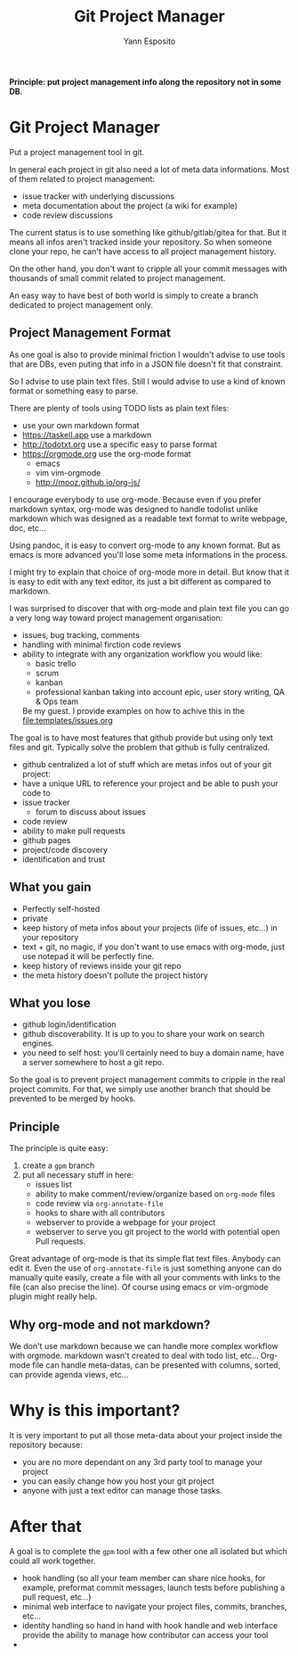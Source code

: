 #+Title: Git Project Manager
#+Author: Yann Esposito

*Principle: put project management info along the repository not in some DB.*

* Git Project Manager

Put a project management tool in git.

In general each project in git also need a lot of meta data informations.
Most of them related to project management:

- issue tracker with underlying discussions
- meta documentation about the project (a wiki for example)
- code review discussions

The current status is to use something like github/gitlab/gitea for that.
But it means all infos aren't tracked inside your repository.
So when someone clone your repo, he can't have access to all project management
history.

On the other hand, you don't want to cripple all your commit messages with
thousands of small commit related to project management.

An easy way to have best of both world is simply to create a branch
dedicated to project management only.

** Project Management Format

As one goal is also to provide minimal friction I wouldn't advise to use
tools that are DBs, even puting that info in a JSON file doesn't fit that
constraint.

So I advise to use plain text files.
Still I would advise to use a kind of known format or something easy to parse.

There are plenty of tools using TODO lists as plain text files:

- use your own markdown format
- https://taskell.app use a markdown
- http://todotxt.org use a specific easy to parse format
- https://orgmode.org use the org-mode format
  - emacs
  - vim vim-orgmode
  - http://mooz.github.io/org-js/

I encourage everybody to use org-mode. Because even if you prefer markdown
syntax, org-mode was designed to handle todolist unlike markdown which was
designed as a readable text format to write webpage, doc, etc...

Using pandoc, it is easy to convert org-mode to any known format.
But as emacs is more advanced you'll lose some meta informations in the process.

I might try to explain that choice of org-mode more in detail.
But know that it is easy to edit with any text editor, its just a bit
different as compared to markdown.

I was surprised to discover that with org-mode and plain text file you can
go a very long way toward project management organisation:

- issues, bug tracking, comments
- handling with minimal firction code reviews
- ability to integrate with any organization workflow you would like:
  - basic trello
  - scrum
  - kanban
  - professional kanban taking into account epic, user story writing, QA & Ops
    team
  Be my guest. I provide examples on how to achive this in the
  [[file:templates/issues.org]]

The goal is to have most features that github provide but using only text files
and git.
Typically solve the problem that github is fully centralized.

- github centralized a lot of stuff which are metas infos out of your git
  project:
- have a unique URL to reference your project and be able to push your code to
- issue tracker
  - forum to discuss about issues
- code review
- ability to make pull requests
- github pages
- project/code discovery
- identification and trust

** What you gain

- Perfectly self-hosted
- private
- keep history of meta infos about your projects (life of issues, etc...) in
  your repository
- text + git, no magic, if you don't want to use emacs with org-mode, just use
  notepad it will be perfectly fine.
- keep history of reviews inside your git repo
- the meta history doesn't pollute the project history

** What you lose

- github login/identification
- github discoverability. It is up to you to share your work on search engines.
- you need to self host: you'll certainly need to buy a domain name, have a
  server somewhere to host a git repo.

So the goal is to prevent project management commits to cripple in the real
project commits.
For that, we simply use another branch that should be prevented to be merged
by hooks.

** Principle

The principle is quite easy:

1. create a =gpm= branch
2. put all necessary stuff in here:
   - issues list
   - ability to make comment/review/organize based on =org-mode= files
   - code review via =org-annotate-file=
   - hooks to share with all contributors
   - webserver to provide a webpage for your project
   - webserver to serve you git project to the world with potential open Pull
     requests.

Great advantage of org-mode is that its simple flat text files.
Anybody can edit it. Even the use of =org-annotate-file= is just something
anyone can do manually quite easily, create a file with all your comments
with links to the file (can also precise the line).
Of course using emacs or vim-orgmode plugin might really help.

** Why org-mode and not markdown?

We don't use markdown because we can handle more complex workflow with orgmode.
markdown wasn't created to deal with todo list, etc...
Org-mode file can handle meta-datas, can be presented with columns, sorted,
can provide agenda views, etc...

* Why is this important?
  It is very important to put all those meta-data about your project inside the
  repository because:
- you are no more dependant on any 3rd party tool to manage your project
- you can easily change how you host your git project
- anyone with just a text editor can manage those tasks.

* After that

A goal is to complete the =gpm= tool with a few other one all isolated but which
could all work together.

- hook handling (so all your team member can share nice hooks, for example,
  preformat commit messages, launch tests before publishing a pull request,
  etc...)
- minimal web interface to navigate your project files, commits, branches, etc...
- identity handling so hand in hand with hook handle and web interface provide
  the ability to manage how contributor can access your tool
- 
